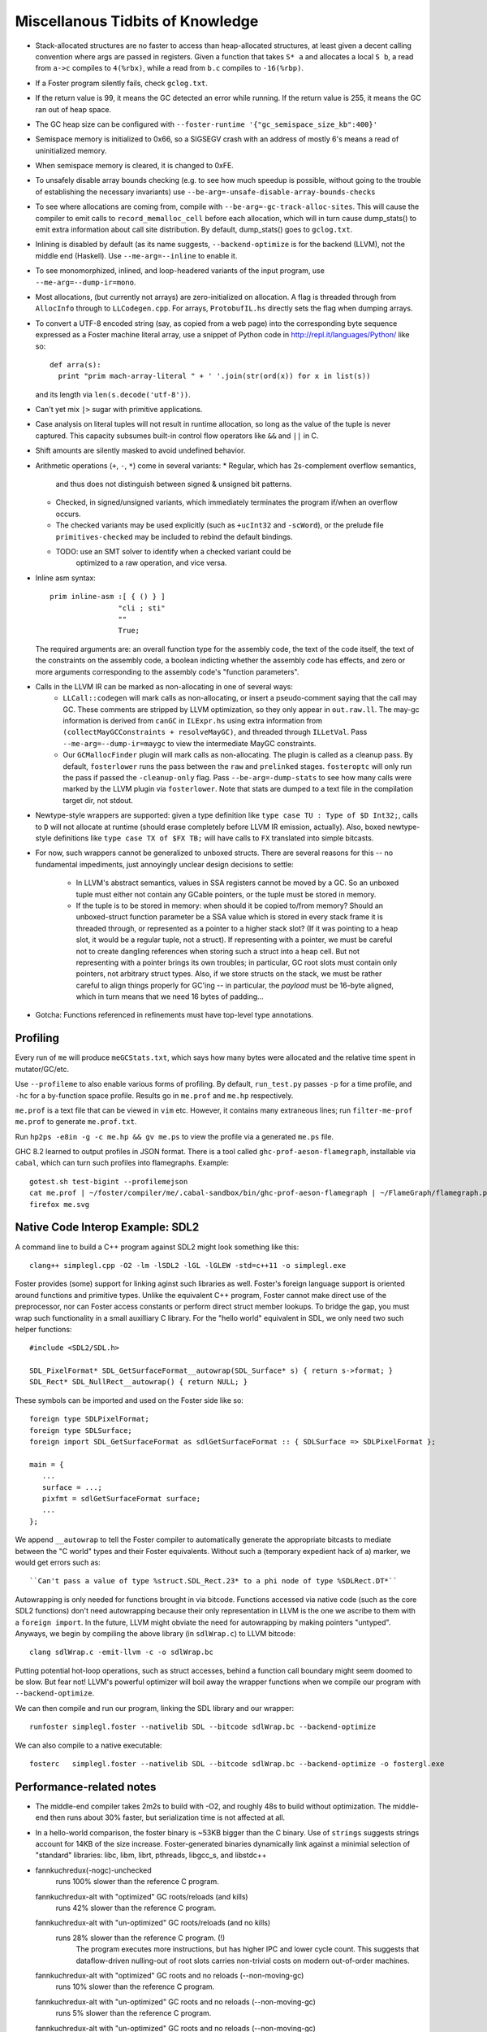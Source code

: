 Miscellanous Tidbits of Knowledge
=================================

* Stack-allocated structures are no faster to access than heap-allocated structures,
  at least given a decent calling convention where args are passed in registers.
  Given a function that takes ``S* a`` and allocates a local ``S b``, a read from
  ``a->c`` compiles to ``4(%rbx)``, while a read from ``b.c`` compiles to
  ``-16(%rbp)``.

* If a Foster program silently fails, check ``gclog.txt``.
* If the return value is 99, it means the GC detected an error while running.
  If the return value is 255, it means the GC ran out of heap space.
* The GC heap size can be configured with ``--foster-runtime '{"gc_semispace_size_kb":400}'``
* Semispace memory is initialized to 0x66, so a SIGSEGV crash with an address of
  mostly 6's means a read of uninitialized memory.
* When semispace memory is cleared, it is changed to 0xFE.
* To unsafely disable array bounds checking (e.g. to see how much speedup is
  possible, without going to the trouble of establishing the necessary invariants)
  use ``--be-arg=-unsafe-disable-array-bounds-checks``
* To see where allocations are coming from, compile with
  ``--be-arg=-gc-track-alloc-sites``.
  This will cause the compiler to emit calls to ``record_memalloc_cell`` before
  each allocation, which will in turn cause dump_stats() to emit extra information
  about call site distribution. By default, dump_stats() goes to ``gclog.txt``.
* Inlining is disabled by default (as its name suggests, ``--backend-optimize``
  is for the backend (LLVM), not the middle end (Haskell).
  Use ``--me-arg=--inline`` to enable it.
* To see monomorphized, inlined, and loop-headered variants of the input program,
  use ``--me-arg=--dump-ir=mono``.
* Most allocations, (but currently not arrays) are zero-initialized on allocation.
  A flag is threaded through from ``AllocInfo`` through to ``LLCodegen.cpp``.
  For arrays, ``ProtobufIL.hs`` directly sets the flag when dumping arrays.

* To convert a UTF-8 encoded string (say, as copied from a web page) into the
  corresponding byte sequence expressed as a Foster machine literal array,
  use a snippet of Python code in http://repl.it/languages/Python/ like so::
      def arra(s):
        print "prim mach-array-literal " + ' '.join(str(ord(x)) for x in list(s))
  and its length via ``len(s.decode('utf-8'))``.
* Can't yet mix ``|>`` sugar with primitive applications.
* Case analysis on literal tuples will not result in runtime allocation,
  so long as the value of the tuple is never captured.
  This capacity subsumes built-in control flow operators like ``&&`` and ``||`` in C.
* Shift amounts are silently masked to avoid undefined behavior.
* Arithmetic operations (``+``, ``-``, ``*``) come in several variants:
  * Regular, which has 2s-complement overflow semantics,
    and thus does not distinguish between signed & unsigned bit patterns.
  * Checked, in signed/unsigned variants, which immediately terminates the program
    if/when an overflow occurs.
  * The checked variants may be used explicitly (such as ``+ucInt32`` and ``-scWord``),
    or the prelude file ``primitives-checked`` may be included to rebind the default bindings.
  * TODO: use an SMT solver to identify when a checked variant could be
          optimized to a raw operation, and vice versa.
* Inline asm syntax::

    prim inline-asm :[ { () } ]
                    "cli ; sti"
                    ""
                    True;

  The required arguments are: an overall function type for the assembly code,
  the text of the code itself, the text of the constraints on the assembly code,
  a boolean indicting whether the assembly code has effects, and zero or more
  arguments corresponding to the assembly code's "function parameters".
* Calls in the LLVM IR can be marked as non-allocating in one of several ways:
   * ``LLCall::codegen`` will mark calls as non-allocating, or insert a
     pseudo-comment saying that the call may GC. These comments are stripped by
     LLVM optimization, so they only appear in ``out.raw.ll``.
     The may-gc information is derived from ``canGC`` in ``ILExpr.hs`` using
     extra information from
     ``(collectMayGCConstraints + resolveMayGC)``,
     and threaded through ``ILLetVal``.
     Pass ``--me-arg=--dump-ir=maygc`` to view the intermediate MayGC constraints.
   * Our ``GCMallocFinder`` plugin will mark calls as non-allocating. The plugin
     is called as a cleanup pass. By default, ``fosterlower`` runs the pass
     between the ``raw`` and ``prelinked`` stages. ``fosteroptc`` will only run
     the pass if passed the ``-cleanup-only`` flag. Pass ``--be-arg=-dump-stats``
     to see how many calls were marked by the LLVM plugin via ``fosterlower``.
     Note that stats are dumped to a text file in the compilation target dir,
     not stdout.
* Newtype-style wrappers are supported: given a type definition like
  ``type case TU : Type of $D Int32;``, calls to ``D`` will not allocate at
  runtime (should erase completely before LLVM IR emission, actually).
  Also, boxed newtype-style definitions like
  ``type case TX of $FX TB;`` will have calls to ``FX`` translated into simple
  bitcasts.

* For now, such wrappers cannot be generalized to unboxed structs.
  There are several reasons for this -- no fundamental impediments, just
  annoyingly unclear design decisions to settle:
    * In LLVM's abstract semantics, values in SSA registers cannot be moved
      by a GC. So an unboxed tuple must either not contain any GCable pointers,
      or the tuple must be stored in memory.
    * If the tuple is to be stored in memory: when should it be copied to/from
      memory? Should an unboxed-struct function parameter be a SSA value which
      is stored in every stack frame it is threaded through, or represented as
      a pointer to a higher stack slot? (If it was pointing to a heap slot, it
      would be a regular tuple, not a struct). If representing with a pointer,
      we must be careful not to create dangling references when storing such a
      struct into a heap cell. But not representing with a pointer brings its
      own troubles; in particular, GC root slots must contain only pointers,
      not arbitrary struct types.
      Also, if we store structs on the stack, we must be rather careful to
      align things properly for GC'ing -- in particular, the *payload* must be
      16-byte aligned, which in turn means that we need 16 bytes of padding...


* Gotcha:
  Functions referenced in refinements must have top-level type annotations.

Profiling
---------

Every run of ``me`` will produce ``meGCStats.txt``, which says how many bytes
were allocated and the relative time spent in mutator/GC/etc.

Use ``--profileme`` to also enable various forms of profiling.
By default, ``run_test.py`` passes ``-p`` for a time profile, and
``-hc`` for a by-function space profile. Results go in ``me.prof`` and ``me.hp``
respectively.

``me.prof`` is a text file that can be viewed in ``vim`` etc. However, it
contains many extraneous lines; run ``filter-me-prof me.prof`` to generate
``me.prof.txt``.

Run ``hp2ps -e8in -g -c me.hp && gv me.ps`` to view the profile via a generated
``me.ps`` file.

GHC 8.2 learned to output profiles in JSON format.
There is a tool called ``ghc-prof-aeson-flamegraph``, installable via ``cabal``,
which can turn such profiles into flamegraphs. Example::

    gotest.sh test-bigint --profilemejson
    cat me.prof | ~/foster/compiler/me/.cabal-sandbox/bin/ghc-prof-aeson-flamegraph | ~/FlameGraph/flamegraph.pl > me.svg
    firefox me.svg

.. note:
        See also https://downloads.haskell.org/~ghc/latest/docs/html/users_guide/hp2ps.html


Native Code Interop Example: SDL2
---------------------------------

A command line to build a C++ program against SDL2 might look something like this::

    clang++ simplegl.cpp -O2 -lm -lSDL2 -lGL -lGLEW -std=c++11 -o simplegl.exe

Foster provides (some) support for linking aginst such libraries as well.
Foster's foreign language support is oriented around functions and primitive types.
Unlike the equivalent C++ program, Foster cannot make direct use of the preprocessor,
nor can Foster access constants or perform direct struct member lookups.
To bridge the gap, you must wrap such functionality in a small auxilliary C library.
For the "hello world" equivalent in SDL, we only need two such helper functions::

    #include <SDL2/SDL.h>

    SDL_PixelFormat* SDL_GetSurfaceFormat__autowrap(SDL_Surface* s) { return s->format; }
    SDL_Rect* SDL_NullRect__autowrap() { return NULL; }

These symbols can be imported and used on the Foster side like so::

    foreign type SDLPixelFormat;
    foreign type SDLSurface;
    foreign import SDL_GetSurfaceFormat as sdlGetSurfaceFormat :: { SDLSurface => SDLPixelFormat };

    main = {
       ...
       surface = ...;
       pixfmt = sdlGetSurfaceFormat surface;
       ...
    };

We append ``__autowrap`` to tell the Foster compiler to automatically generate the
appropriate bitcasts to mediate between the "C world" types and their Foster equivalents.
Without such a (temporary expedient hack of a) marker, we would get errors such as::

    ``Can't pass a value of type %struct.SDL_Rect.23* to a phi node of type %SDLRect.DT*``

Autowrapping is only needed for functions brought in via bitcode. Functions accessed via
native code (such as the core SDL2 functions) don't need autowrapping because their only
representation in LLVM is the one we ascribe to them with a ``foreign import``.
In the future, LLVM might obviate the need for autowrapping by making pointers "untyped".
Anyways, we begin by compiling the above library (in ``sdlWrap.c``) to LLVM bitcode::

    clang sdlWrap.c -emit-llvm -c -o sdlWrap.bc

Putting potential hot-loop operations, such as struct accesses, behind a function call
boundary might seem doomed to be slow. But fear not!
LLVM's powerful optimizer will boil away the wrapper functions when we compile
our program with ``--backend-optimize``.

We can then compile and run our program, linking the SDL library and our wrapper::

    runfoster simplegl.foster --nativelib SDL --bitcode sdlWrap.bc --backend-optimize

We can also compile to a native executable::

    fosterc   simplegl.foster --nativelib SDL --bitcode sdlWrap.bc --backend-optimize -o fostergl.exe



Performance-related notes
-------------------------

* The middle-end compiler takes 2m2s to build with -O2, and roughly 48s to build without optimization.
  The middle-end then runs about 30% faster, but serialization time is not affected at all.

* In a hello-world comparison, the foster binary is ~53KB bigger than the C binary.
  Use of ``strings`` suggests strings account for 14KB of the size increase.
  Foster-generated binaries dynamically link against a minimial selection of "standard" libraries:
  libc, libm, librt, pthreads, libgcc_s, and libstdc++

* fannkuchredux(-nogc)-unchecked
    runs 100% slower than the reference C program.
  fannkuchredux-alt with "optimized" GC roots/reloads (and kills)
    runs 42% slower than the reference C program.
  fannkuchredux-alt with "un-optimized" GC roots/reloads (and no kills)
    runs 28% slower than the reference C program. (!)
      The program executes more instructions, but has higher IPC and lower cycle count.
      This suggests that dataflow-driven nulling-out of root slots
      carries non-trivial costs on modern out-of-order machines.
  fannkuchredux-alt with "optimized" GC roots and no reloads (--non-moving-gc)
    runs 10% slower than the reference C program.
  fannkuchredux-alt with "un-optimized" GC roots and no reloads (--non-moving-gc)
    runs 5% slower than the reference C program.
  fannkuchredux-alt with "un-optimized" GC roots and no reloads (--non-moving-gc)
                                            and array bounds checks disabled
    runs 5% FASTER than the reference C program.
  fannkuchredux-alt with no GC roots at all and array bounds checks disabled
    runs 8% FASTER than the reference C program.
